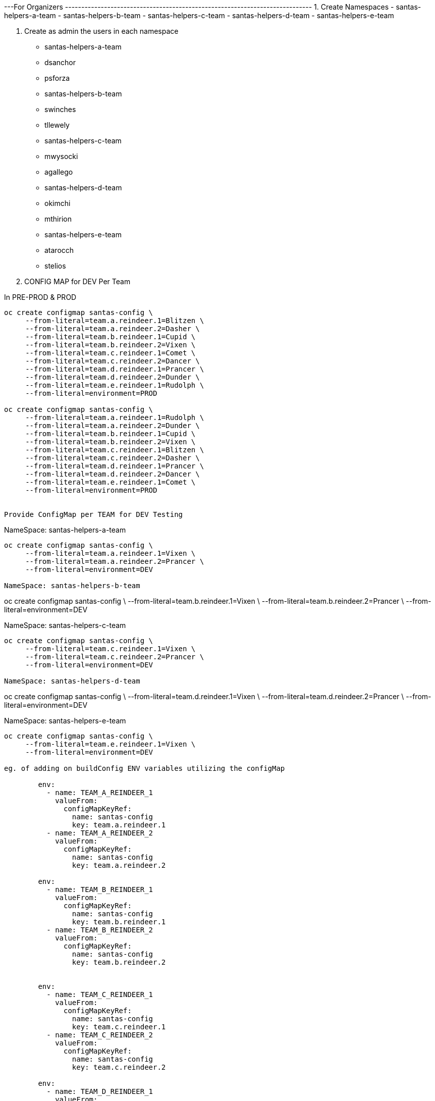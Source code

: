 ---For Organizers ----------------------------------------------------------------------------
1. Create Namespaces
	- santas-helpers-a-team
	- santas-helpers-b-team
	- santas-helpers-c-team
	- santas-helpers-d-team
	- santas-helpers-e-team

2. Create as admin the users in each namespace
- santas-helpers-a-team
	- dsanchor
	- psforza

- santas-helpers-b-team
	- swinches
	- tllewely

- santas-helpers-c-team
	- mwysocki
	- agallego

- santas-helpers-d-team
	- okimchi
	- mthirion

- santas-helpers-e-team
	- atarocch
	- stelios	

3. CONFIG MAP for DEV Per Team

In PRE-PROD & PROD
-------------------------------------------------
oc create configmap santas-config \   
     --from-literal=team.a.reindeer.1=Blitzen \
     --from-literal=team.a.reindeer.2=Dasher \
     --from-literal=team.b.reindeer.1=Cupid \
     --from-literal=team.b.reindeer.2=Vixen \
     --from-literal=team.c.reindeer.1=Comet \
     --from-literal=team.c.reindeer.2=Dancer \
     --from-literal=team.d.reindeer.1=Prancer \
     --from-literal=team.d.reindeer.2=Dunder \
     --from-literal=team.e.reindeer.1=Rudolph \
     --from-literal=environment=PROD

oc create configmap santas-config \   
     --from-literal=team.a.reindeer.1=Rudolph \
     --from-literal=team.a.reindeer.2=Dunder \
     --from-literal=team.b.reindeer.1=Cupid \
     --from-literal=team.b.reindeer.2=Vixen \
     --from-literal=team.c.reindeer.1=Blitzen \
     --from-literal=team.c.reindeer.2=Dasher \
     --from-literal=team.d.reindeer.1=Prancer \
     --from-literal=team.d.reindeer.2=Dancer \
     --from-literal=team.e.reindeer.1=Comet \
     --from-literal=environment=PROD


Provide ConfigMap per TEAM for DEV Testing
-------------------------------------------------
NameSpace: santas-helpers-a-team
-----
oc create configmap santas-config \   
     --from-literal=team.a.reindeer.1=Vixen \
     --from-literal=team.a.reindeer.2=Prancer \
     --from-literal=environment=DEV

NameSpace: santas-helpers-b-team
-----
oc create configmap santas-config \   
     --from-literal=team.b.reindeer.1=Vixen \
     --from-literal=team.b.reindeer.2=Prancer \
     --from-literal=environment=DEV

NameSpace: santas-helpers-c-team
-----
oc create configmap santas-config \   
     --from-literal=team.c.reindeer.1=Vixen \
     --from-literal=team.c.reindeer.2=Prancer \
     --from-literal=environment=DEV

NameSpace: santas-helpers-d-team
-----
oc create configmap santas-config \   
     --from-literal=team.d.reindeer.1=Vixen \
     --from-literal=team.d.reindeer.2=Prancer \
     --from-literal=environment=DEV

NameSpace: santas-helpers-e-team
-----
oc create configmap santas-config \   
     --from-literal=team.e.reindeer.1=Vixen \
     --from-literal=environment=DEV

eg. of adding on buildConfig ENV variables utilizing the configMap

        env:
          - name: TEAM_A_REINDEER_1
            valueFrom:
              configMapKeyRef:
                name: santas-config
                key: team.a.reindeer.1
          - name: TEAM_A_REINDEER_2
            valueFrom:
              configMapKeyRef:
                name: santas-config
                key: team.a.reindeer.2

        env:
          - name: TEAM_B_REINDEER_1
            valueFrom:
              configMapKeyRef:
                name: santas-config
                key: team.b.reindeer.1
          - name: TEAM_B_REINDEER_2
            valueFrom:
              configMapKeyRef:
                name: santas-config
                key: team.b.reindeer.2


        env:
          - name: TEAM_C_REINDEER_1
            valueFrom:
              configMapKeyRef:
                name: santas-config
                key: team.c.reindeer.1
          - name: TEAM_C_REINDEER_2
            valueFrom:
              configMapKeyRef:
                name: santas-config
                key: team.c.reindeer.2

        env:
          - name: TEAM_D_REINDEER_1
            valueFrom:
              configMapKeyRef:
                name: santas-config
                key: team.d.reindeer.1
          - name: TEAM_D_REINDEER_2
            valueFrom:
              configMapKeyRef:
                name: santas-config
                key: team.d.reindeer.2

        env:
          - name: TEAM_E_REINDEER_1
            valueFrom:
              configMapKeyRef:
                name: santas-config
                key: team.e.reindeer.1

        env:
          - name: ENVIRONMENT
            valueFrom:
              configMapKeyRef:
                name: santas-config
                key: environment

Deploy Helper Proxy Service
-------------------------------------------------

Step 1: Add WildflySwarm Template
---------------------------------
Login as admin user on OCP (cannot be done as normal non-admin user) 	: oc login https://35.156.133.70:8443
Go to project openshift							: oc project openshift
Add the widflyswarm template						: oc create -f https://raw.githubusercontent.com/wildfly-swarm/sti-wildflyswarm/master/1.0/wildflyswarm-sti-all.json
Check progress								: oc logs bc/wildflyswarm-10-centos7-build -f
Should be in the templates (if not in cli it is in console)		: oc get templates -n openshift

Step 2: Create a Helper Service
---------------------------------
1. Go to Project/Namespace where this will be used (ie. one for each Team?). I will try a new namespace to be shared by all teams and see (project/namespace in our cluster only possible to create from console)
2. Create new img		oc new-app --name helper-api wildflyswarm-10-centos7~https://github.com/skoussou/hackathlon-helper-api
3. Check progress with: 	oc status & oc logs -f bc/helper-api
4. if things go wrong you probably have to delete the following (check if they exist)
 - oc delete imagestream helper-api
 - oc delete buildconfig helper-api
 - oc delete deploymentconfigs helper-api
 - oc delete deploymentconfig helper-api
 - oc delete service helper-api
 - and redo the above
5. Add route (cli or console, not confident yet so doing via console)
6. Don't forget to add to /etc/hosts against infra IP if needed to call from browser or external to OCP

Step 3: Adding Test Services or Real ones as DNS is not setup on AWS (due to restarts of machines this is futile as IPs change)
---------------------------------
Option 1.	 set the route name against the infra IP

eg. 35.156.180.17  email-santas-list-hackathlon-test.router.default.svc.cluster.local proxy-and-log-hackathlon-test-proxy-log.router.default.svc.cluster.local swarm-email-santa-swarm-email-santas-list.router.default.svc.cluster.local/

Option 2. 
- When DNS isnt working you can use appname.35.156.180.17.xip.io or .nip.io in your route name.
- You can also set that as default subdomain in the master-config.yaml
eg. (go to project and Add to project via YAML/JSON)
apiVersion: v1
kind: Route
metadata:
  name: proxy-api
  namespace: santas-helpers-e-team
  selfLink: /oapi/v1/namespaces/santas-helpers-e-team/routes/proxy-api
  uid: 84e4e82f-c1d9-11e6-9faa-024fcfbc69e5
  labels:
    app: proxy-api
  annotations:
    openshift.io/generated-by: OpenShiftWebConsole
    openshift.io/host.generated: 'true'
spec:
  host: proxy-api-santas-helpers-e-team.35.156.180.17.xip.io
  to:
    kind: Service
    name: proxy-api
    weight: 100
  port:
    targetPort: 8080-tcp

---For Participants ----------------------------------------------------------------------------
Refer to Hackathlon Teams&Comms Page [1] on how to communicate during the hackathlon
	

Aim:
Scenario: 	  You are santas helping teams with one aim to get his reindeers in alphabetical order in order for Santa to deliver the Christmas Presents.
Hackathlon Goal:  Lets learn the quirks of bringing an MSA into OCP, read environemnt configurations, communicate with other MSAs and use promotion pipelines
Technical Goal:   Write an MSA which will consist of the following aspects
	    		- API (specific)
	    		- ENVIRONMENT VARS read from a configMap to define the names of reindeers
			- Sort the list of existing (if any) reindeers and yours associated with the names/emails of your team, and the namespace of your Service
		        - Discover and call the PROXY & LOG service
	  

		  Bring your App ON OCP Approach Options (you choose the method and the technology ... just justify choice of techs/method in the presentation)
		   - Pre-built container
		   - S2I with existing Template
		   - Bring your own template

		  examples: 
                    [1] https://developers.redhat.com/blog/2016/06/29/four-different-approaches-to-run-wildfly-swarm-in-openshift/
		    [2] https://access.redhat.com/documentation/en/red-hat-xpaas/0/single/red-hat-xpaas-fuse-integration-services-image/#fuse-create-an-application-from-the-maven-archetype-catalog

		  Pipeline: Write a test to be used in the Jenkins pipeline and hook your namespace to the exsting
	  	  	Promote to PRE-PROD, PROD namespaces (one for everyone) via the Pipeline ??? Andrea to advise here (also what it means with regards to git webhooks??)

		  Make Santa Happy as email will be sent and if all reindeers are in alphabetical order he can start the delivery of the XMas presents.

		Requirements: service name should be exposed on ROUTE SERVICE-NAME-NAMESPACE as it appears on the Hackathlong Teams&Comms Page [1] and context PATH should be "/" 

Presentation Goal: 10 mins per team MAX. 
			Did you succeed
			If not why
			What did you do
			What would you do differently given the chance again
			What did you learn
			Feedback for the organizers

[1] https://docs.google.com/spreadsheets/d/1992Hygg9oUAeevFcgx4pG_4z0mA_jxZMg46m4ovqroc/edit#gid=0
[2] https://developers.redhat.com/blog/2016/06/29/four-different-approaches-to-run-wildfly-swarm-in-openshift/
[3] https://access.redhat.com/documentation/en/red-hat-xpaas/0/single/red-hat-xpaas-fuse-integration-services-image/#fuse-create-an-application-from-the-maven-archetype-catalog



Setup Environment
---------------------------
They need oc tools (>= v.1.3)
Give them namespaces
Give them logins
Give them infra IP
Ask them to add as root in /etc/hosts
INFRA-IP "Their Service Route" for testing (give us the route also and service API exposed as well for hardcoded routing?)
github/gitlab to share between team members




